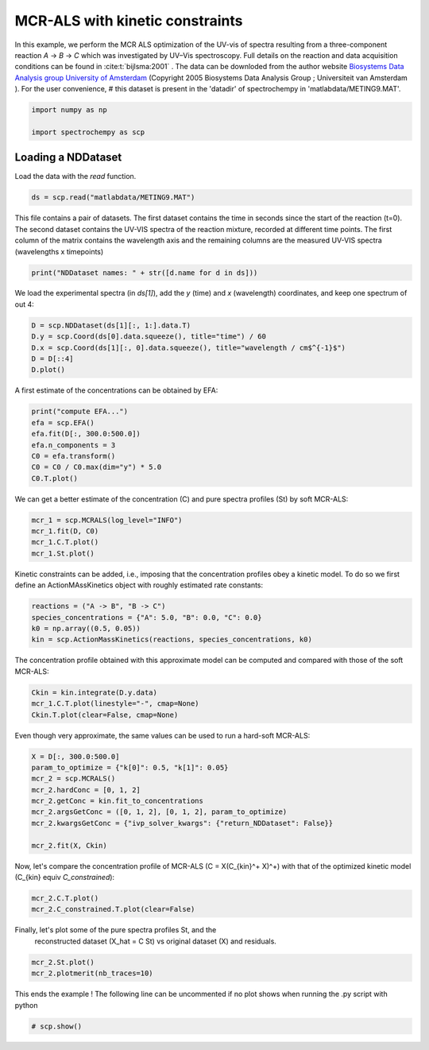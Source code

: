 
.. DO NOT EDIT.
.. THIS FILE WAS AUTOMATICALLY GENERATED BY SPHINX-GALLERY.
.. TO MAKE CHANGES, EDIT THE SOURCE PYTHON FILE:
.. "gettingstarted/examples/gallery/auto_examples_analysis/a_decomposition/plot_mcrals_kinetics.py"
.. LINE NUMBERS ARE GIVEN BELOW.

.. only:: html

    .. note::
        :class: sphx-glr-download-link-note

        :ref:`Go to the end <sphx_glr_download_gettingstarted_examples_gallery_auto_examples_analysis_a_decomposition_plot_mcrals_kinetics.py>`
        to download the full example code.

.. rst-class:: sphx-glr-example-title

.. _sphx_glr_gettingstarted_examples_gallery_auto_examples_analysis_a_decomposition_plot_mcrals_kinetics.py:


MCR-ALS with kinetic constraints
================================

In this example, we perform the MCR ALS optimization of the UV-vis of spectra resulting
from a three-component reaction `A` -> `B` -> `C` which was investigated by UV–Vis
spectroscopy. Full details on the reaction and data acquisition conditions can be found
in :cite:t:`bijlsma:2001` .
The data can be downloded from the author website `Biosystems Data Analysis group
University of Amsterdam
<http://www.bdagroup.nl/content/Downloads/datasets/datasets.php>`__
(Copyright 2005 Biosystems Data Analysis Group ; Universiteit van Amsterdam ). For the user convenience,
# this dataset is present in the 'datadir' of spectrochempy in 'matlabdata/METING9.MAT'.

.. GENERATED FROM PYTHON SOURCE LINES 21-26

.. code-block:: Python


    import numpy as np

    import spectrochempy as scp








.. GENERATED FROM PYTHON SOURCE LINES 27-30

Loading a NDDataset
-------------------
Load the data with the `read` function.

.. GENERATED FROM PYTHON SOURCE LINES 30-32

.. code-block:: Python

    ds = scp.read("matlabdata/METING9.MAT")








.. GENERATED FROM PYTHON SOURCE LINES 33-37

This file contains a pair of datasets. The first dataset contains the time in seconds since the start of the reaction
(t=0). The second dataset contains the UV-VIS spectra of the reaction mixture, recorded at different time points.
The first column of the matrix contains the wavelength axis and the remaining columns
are the measured UV-VIS spectra (wavelengths x timepoints)

.. GENERATED FROM PYTHON SOURCE LINES 37-39

.. code-block:: Python

    print("NDDataset names: " + str([d.name for d in ds]))





.. rst-class:: sphx-glr-script-out

 .. code-block:: none

    NDDataset names: ['RelTime', 'x9b']




.. GENERATED FROM PYTHON SOURCE LINES 40-42

We load the experimental spectra (in `ds[1]`), add the `y` (time) and `x`
(wavelength) coordinates, and keep one spectrum of out 4:

.. GENERATED FROM PYTHON SOURCE LINES 42-47

.. code-block:: Python

    D = scp.NDDataset(ds[1][:, 1:].data.T)
    D.y = scp.Coord(ds[0].data.squeeze(), title="time") / 60
    D.x = scp.Coord(ds[1][:, 0].data.squeeze(), title="wavelength / cm$^{-1}$")
    D = D[::4]
    D.plot()



.. image-sg:: /gettingstarted/examples/gallery/auto_examples_analysis/a_decomposition/images/sphx_glr_plot_mcrals_kinetics_001.png
   :alt: plot mcrals kinetics
   :srcset: /gettingstarted/examples/gallery/auto_examples_analysis/a_decomposition/images/sphx_glr_plot_mcrals_kinetics_001.png
   :class: sphx-glr-single-img



.. raw:: html

    <div class="output_subarea output_html rendered_html output_result">

    </div>
    <br />
    <br />

.. GENERATED FROM PYTHON SOURCE LINES 48-49

A first estimate of the concentrations can be obtained by EFA:

.. GENERATED FROM PYTHON SOURCE LINES 49-56

.. code-block:: Python

    print("compute EFA...")
    efa = scp.EFA()
    efa.fit(D[:, 300.0:500.0])
    efa.n_components = 3
    C0 = efa.transform()
    C0 = C0 / C0.max(dim="y") * 5.0
    C0.T.plot()



.. image-sg:: /gettingstarted/examples/gallery/auto_examples_analysis/a_decomposition/images/sphx_glr_plot_mcrals_kinetics_002.png
   :alt: plot mcrals kinetics
   :srcset: /gettingstarted/examples/gallery/auto_examples_analysis/a_decomposition/images/sphx_glr_plot_mcrals_kinetics_002.png
   :class: sphx-glr-single-img


.. rst-class:: sphx-glr-script-out

 .. code-block:: none

    compute EFA...


.. raw:: html

    <div class="output_subarea output_html rendered_html output_result">

    </div>
    <br />
    <br />

.. GENERATED FROM PYTHON SOURCE LINES 57-59

We can get a better estimate of the concentration (C) and pure spectra profiles (St)
by soft MCR-ALS:

.. GENERATED FROM PYTHON SOURCE LINES 59-63

.. code-block:: Python

    mcr_1 = scp.MCRALS(log_level="INFO")
    mcr_1.fit(D, C0)
    mcr_1.C.T.plot()
    mcr_1.St.plot()



.. rst-class:: sphx-glr-horizontal


    *

      .. image-sg:: /gettingstarted/examples/gallery/auto_examples_analysis/a_decomposition/images/sphx_glr_plot_mcrals_kinetics_003.png
         :alt: plot mcrals kinetics
         :srcset: /gettingstarted/examples/gallery/auto_examples_analysis/a_decomposition/images/sphx_glr_plot_mcrals_kinetics_003.png
         :class: sphx-glr-multi-img

    *

      .. image-sg:: /gettingstarted/examples/gallery/auto_examples_analysis/a_decomposition/images/sphx_glr_plot_mcrals_kinetics_004.png
         :alt: plot mcrals kinetics
         :srcset: /gettingstarted/examples/gallery/auto_examples_analysis/a_decomposition/images/sphx_glr_plot_mcrals_kinetics_004.png
         :class: sphx-glr-multi-img


.. rst-class:: sphx-glr-script-out

 .. code-block:: none

     Concentration profile initialized with 3 components
     Initial spectra profile computed
     ***           ALS optimisation log            ***
     #iter     RSE / PCA        RSE / Exp      %change
     -------------------------------------------------
       1        0.002867        0.005886      -99.284101
       2        0.002813        0.005863       -0.390168
       3        0.002810        0.005861       -0.020846
     converged !


.. raw:: html

    <div class="output_subarea output_html rendered_html output_result">

    </div>
    <br />
    <br />

.. GENERATED FROM PYTHON SOURCE LINES 64-67

Kinetic constraints can be added, i.e., imposing that the concentration profiles obey
a kinetic model. To do so we first define an ActionMAssKinetics object with
roughly estimated rate constants:

.. GENERATED FROM PYTHON SOURCE LINES 67-72

.. code-block:: Python

    reactions = ("A -> B", "B -> C")
    species_concentrations = {"A": 5.0, "B": 0.0, "C": 0.0}
    k0 = np.array((0.5, 0.05))
    kin = scp.ActionMassKinetics(reactions, species_concentrations, k0)








.. GENERATED FROM PYTHON SOURCE LINES 73-75

The concentration profile obtained with this approximate model can be computed and
compared with those of the soft MCR-ALS:

.. GENERATED FROM PYTHON SOURCE LINES 75-78

.. code-block:: Python

    Ckin = kin.integrate(D.y.data)
    mcr_1.C.T.plot(linestyle="-", cmap=None)
    Ckin.T.plot(clear=False, cmap=None)



.. image-sg:: /gettingstarted/examples/gallery/auto_examples_analysis/a_decomposition/images/sphx_glr_plot_mcrals_kinetics_005.png
   :alt: plot mcrals kinetics
   :srcset: /gettingstarted/examples/gallery/auto_examples_analysis/a_decomposition/images/sphx_glr_plot_mcrals_kinetics_005.png
   :class: sphx-glr-single-img



.. raw:: html

    <div class="output_subarea output_html rendered_html output_result">

    </div>
    <br />
    <br />

.. GENERATED FROM PYTHON SOURCE LINES 79-80

Even though very approximate, the same values can be used to run a hard-soft MCR-ALS:

.. GENERATED FROM PYTHON SOURCE LINES 80-90

.. code-block:: Python

    X = D[:, 300.0:500.0]
    param_to_optimize = {"k[0]": 0.5, "k[1]": 0.05}
    mcr_2 = scp.MCRALS()
    mcr_2.hardConc = [0, 1, 2]
    mcr_2.getConc = kin.fit_to_concentrations
    mcr_2.argsGetConc = ([0, 1, 2], [0, 1, 2], param_to_optimize)
    mcr_2.kwargsGetConc = {"ivp_solver_kwargs": {"return_NDDataset": False}}

    mcr_2.fit(X, Ckin)





.. rst-class:: sphx-glr-script-out

 .. code-block:: none

    Optimization terminated successfully.
             Current function value: 0.000000
             Iterations: 17
             Function evaluations: 35
    Optimization terminated successfully.
             Current function value: 4.004007
             Iterations: 27
             Function evaluations: 54
    Optimization terminated successfully.
             Current function value: 2.293919
             Iterations: 23
             Function evaluations: 45
    Optimization terminated successfully.
             Current function value: 1.749865
             Iterations: 22
             Function evaluations: 43
    Optimization terminated successfully.
             Current function value: 1.403400
             Iterations: 22
             Function evaluations: 43

    <spectrochempy.analysis.decomposition.mcrals.MCRALS object at 0x7f4a776db890>



.. GENERATED FROM PYTHON SOURCE LINES 91-94

Now, let's compare the concentration profile of MCR-ALS
(C = X(C_{kin}^+ X)^+) with
that of the optimized kinetic model (C_{kin} \equiv `C_constrained`):

.. GENERATED FROM PYTHON SOURCE LINES 94-98

.. code-block:: Python



    mcr_2.C.T.plot()
    mcr_2.C_constrained.T.plot(clear=False)



.. image-sg:: /gettingstarted/examples/gallery/auto_examples_analysis/a_decomposition/images/sphx_glr_plot_mcrals_kinetics_006.png
   :alt: plot mcrals kinetics
   :srcset: /gettingstarted/examples/gallery/auto_examples_analysis/a_decomposition/images/sphx_glr_plot_mcrals_kinetics_006.png
   :class: sphx-glr-single-img



.. raw:: html

    <div class="output_subarea output_html rendered_html output_result">

    </div>
    <br />
    <br />

.. GENERATED FROM PYTHON SOURCE LINES 100-102

Finally, let's plot some of the pure spectra profiles St, and the
 reconstructed dataset  (X_hat = C St) vs original dataset (X) and residuals.

.. GENERATED FROM PYTHON SOURCE LINES 102-105

.. code-block:: Python

    mcr_2.St.plot()
    mcr_2.plotmerit(nb_traces=10)




.. rst-class:: sphx-glr-horizontal


    *

      .. image-sg:: /gettingstarted/examples/gallery/auto_examples_analysis/a_decomposition/images/sphx_glr_plot_mcrals_kinetics_007.png
         :alt: plot mcrals kinetics
         :srcset: /gettingstarted/examples/gallery/auto_examples_analysis/a_decomposition/images/sphx_glr_plot_mcrals_kinetics_007.png
         :class: sphx-glr-multi-img

    *

      .. image-sg:: /gettingstarted/examples/gallery/auto_examples_analysis/a_decomposition/images/sphx_glr_plot_mcrals_kinetics_008.png
         :alt: MCRALS plot of merit
         :srcset: /gettingstarted/examples/gallery/auto_examples_analysis/a_decomposition/images/sphx_glr_plot_mcrals_kinetics_008.png
         :class: sphx-glr-multi-img



.. raw:: html

    <div class="output_subarea output_html rendered_html output_result">

    </div>
    <br />
    <br />

.. GENERATED FROM PYTHON SOURCE LINES 106-108

This ends the example ! The following line can be uncommented if no plot shows when
running the .py script with python

.. GENERATED FROM PYTHON SOURCE LINES 108-110

.. code-block:: Python


    # scp.show()








.. rst-class:: sphx-glr-timing

   **Total running time of the script:** (0 minutes 2.772 seconds)


.. _sphx_glr_download_gettingstarted_examples_gallery_auto_examples_analysis_a_decomposition_plot_mcrals_kinetics.py:

.. only:: html

  .. container:: sphx-glr-footer sphx-glr-footer-example

    .. container:: sphx-glr-download sphx-glr-download-jupyter

      :download:`Download Jupyter notebook: plot_mcrals_kinetics.ipynb <plot_mcrals_kinetics.ipynb>`

    .. container:: sphx-glr-download sphx-glr-download-python

      :download:`Download Python source code: plot_mcrals_kinetics.py <plot_mcrals_kinetics.py>`

    .. container:: sphx-glr-download sphx-glr-download-zip

      :download:`Download zipped: plot_mcrals_kinetics.zip <plot_mcrals_kinetics.zip>`
